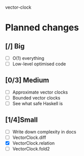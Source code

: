 vector-clock

* Planned changes
** [/] Big
   - [ ] O(1) everything
   - [ ] Low-level optimised code
** [0/3] Medium
   - [ ] Approximate vector clocks
   - [ ] Bounded vector clocks
   - [ ] See what safe Haskell is
** [1/4]Small
   - [ ] Write down complexity in docs
   - [ ] VectorClock.diff
   - [X] VectorClock.relation
   - [ ] VectorClock.fold2
